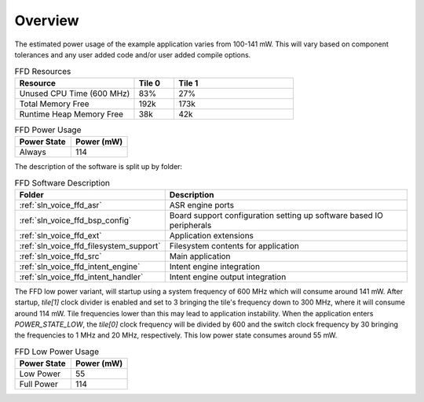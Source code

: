 .. _sln_voice_ffd_software_desc_overview:

********
Overview
********

The estimated power usage of the example application varies from 100-141 mW. This will vary based on component tolerances and any user added code and/or user added compile options.

.. list-table:: FFD Resources
   :widths: 30 10 30
   :header-rows: 1
   :align: left

   * - Resource
     - Tile 0
     - Tile 1
   * - Unused CPU Time (600 MHz)
     - 83%
     - 27%
   * - Total Memory Free
     - 192k
     - 173k
   * - Runtime Heap Memory Free
     - 38k
     - 42k

.. list-table:: FFD Power Usage
   :widths: 30 30
   :header-rows: 1
   :align: left

   * - Power State
     - Power (mW)
   * - Always
     - 114

The description of the software is split up by folder:

.. list-table:: FFD Software Description
   :widths: 40 120
   :header-rows: 1
   :align: left

   * - Folder
     - Description
   * - :ref:`sln_voice_ffd_asr`
     - ASR engine ports
   * - :ref:`sln_voice_ffd_bsp_config`
     - Board support configuration setting up software based IO peripherals
   * - :ref:`sln_voice_ffd_ext`
     - Application extensions
   * - :ref:`sln_voice_ffd_filesystem_support`
     - Filesystem contents for application
   * - :ref:`sln_voice_ffd_src`
     - Main application
   * - :ref:`sln_voice_ffd_intent_engine`
     - Intent engine integration
   * - :ref:`sln_voice_ffd_intent_handler`
     - Intent engine output integration


The FFD low power variant, will startup using a system frequency of 600 MHz which will consume around 141 mW. After startup, `tile[1]` clock divider is enabled and set to 3 bringing the tile's frequency down to 300 MHz, where it will consume around 114 mW. Tile frequencies lower than this may lead to application instability. When the application enters `POWER_STATE_LOW`, the `tile[0]` clock frequency will be divided by 600 and the switch clock frequency by 30 bringing the frequencies to 1 MHz and 20 MHz, respectively. This low power state consumes around 55 mW.

.. list-table:: FFD Low Power Usage
   :widths: 30 30
   :header-rows: 1
   :align: left

   * - Power State
     - Power (mW)
   * - Low Power
     - 55
   * - Full Power
     - 114